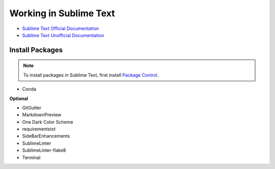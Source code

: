 ********************************************************************************
Working in Sublime Text
********************************************************************************

* `Sublime Text Official Documentation <https://www.sublimetext.com/docs/3/>`_
* `Sublime Text Unofficial Documentation <http://docs.sublimetext.info/en/latest/index.html>`_


Install Packages
================

.. note::

    To install packages in Sublime Text, first install `Package Control <https://packagecontrol.io/installation>`_.


* Conda


**Optional**

* GitGutter
* MarkdownPreview
* One Dark Color Scheme
* requirementstxt
* SideBarEnhancements
* SublimeLinter
* SublimeLinter-flake8
* Terminal

